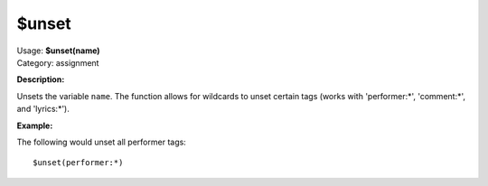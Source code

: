 .. MusicBrainz Picard Documentation Project

$unset
======

| Usage: **$unset(name)**
| Category: assignment

**Description:**

Unsets the variable ``name``.  The function allows for wildcards to unset certain tags
(works with 'performer:\*', 'comment:\*', and 'lyrics:\*').


**Example:**

The following would unset all performer tags::

    $unset(performer:*)
